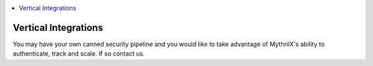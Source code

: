 .. contents:: :local:

Vertical Integrations
=====================

You may have your own canned security pipeline and you would like to take advantage of MythrilX's ability to authenticate, track and scale.
If so contact us.
